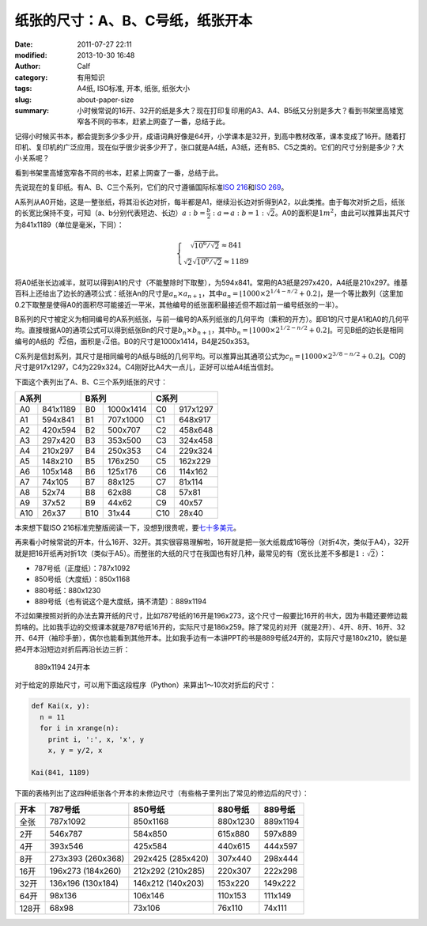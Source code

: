 纸张的尺寸：A、B、C号纸，纸张开本
#################################
:date: 2011-07-27 22:11
:modified: 2013-10-30 16:48
:author: Calf
:category: 有用知识
:tags: A4纸, ISO标准, 开本, 纸张, 纸张大小
:slug: about-paper-size
:summary: 小时候常说的16开、32开的纸是多大？现在打印复印用的A3、A4、B5纸又分别是多大？看到书架里高矮宽窄各不同的书本，赶紧上网查了一番，总结于此。

记得小时候买书本，都会提到多少多少开，成语词典好像是64开，小学课本是32开，到高中教材改革，课本变成了16开。随着打印机、复印机的广泛应用，现在似乎很少说多少开了，张口就是A4纸，A3纸，还有B5、C5之类的。它们的尺寸分别是多少？大小关系呢？

看到书架里高矮宽窄各不同的书本，赶紧上网查了一番，总结于此。

.. more

先说现在的复印纸。有A、B、C三个系列，它们的尺寸遵循国际标准\ `ISO 216`_\ 和\ `ISO 269`_\ 。

A系列从A0开始，这是一整张纸，将其沿长边对折，每半都是A1，继续沿长边对折得到A2，以此类推。由于每次对折之后，纸张的长宽比保持不变，可知（a、b分别代表短边、长边）\ :math:`a:b=\frac{b}{2}:a\Rightarrow a:b=1:\sqrt2`\ 。A0的面积是\ :math:`1m^2`\ ，由此可以推算出其尺寸为841x1189（单位是毫米，下同）：

.. math::
    \left\{\begin{matrix} \sqrt{10^6/\sqrt2}\approx 841\\ \sqrt2\sqrt{10^6/\sqrt2}\approx 1189 \end{matrix} \right.

将A0纸张长边减半，就可以得到A1的尺寸（不能整除时下取整），为594x841。常用的A3纸是297x420，A4纸是210x297。维基百科上还给出了边长的通项公式：纸张An的尺寸是\ :math:`a_n \times a_{n+1}`\ ，其中\ :math:`a_n=\left \lfloor 1000\times 2^{1/4-n/2}+0.2 \right \rfloor`\ ，是一个等比数列（这里加0.2下取整是使得A0的面积尽可能接近一平米，其他编号的纸张面积最接近但不超过前一编号纸张的一半）。

B系列的尺寸被定义为相同编号的A系列纸张，与前一编号的A系列纸张的几何平均（乘积的开方）。即B1的尺寸是A1和A0的几何平均。直接根据A0的通项公式可以得到纸张Bn的尺寸是\ :math:`b_n\times b_{n+1}`\ ，其中\ :math:`b_n=\left \lfloor 1000\times 2^{1/2-n/2}+0.2 \right \rfloor`\ 。可见B纸的边长是相同编号的A纸的\ :math:`\sqrt[4]{2}`\ 倍，面积是\ :math:`\sqrt2`\ 倍。B0的尺寸是1000x1414，B4是250x353。

C系列是信封系列，其尺寸是相同编号的A纸与B纸的几何平均。可以推算出其通项公式为\ :math:`c_n=\left \lfloor 1000\times 2^{3/8-n/2}+0.2 \right \rfloor`\ 。C0的尺寸是917x1297，C4为229x324。C4刚好比A4大一点儿，正好可以给A4纸当信封。

下面这个表列出了A、B、C三个系列纸张的尺寸：

=====  ========  =====  =========  =====  ========
A系列            B系列             C系列
===============  ================  ===============
A0     841x1189  B0     1000x1414  C0     917x1297
A1     594x841   B1     707x1000   C1     648x917
A2     420x594   B2     500x707    C2     458x648
A3     297x420   B3     353x500    C3     324x458
A4     210x297   B4     250x353    C4     229x324
A5     148x210   B5     176x250    C5     162x229
A6     105x148   B6     125x176    C6     114x162
A7     74x105    B7     88x125     C7     81x114
A8     52x74     B8     62x88      C8     57x81
A9     37x52     B9     44x62      C9     40x57
A10    26x37     B10    31x44      C10    28x40
=====  ========  =====  =========  =====  ========

本来想下载ISO 216标准完整版阅读一下，没想到很贵呢，要\ `七十多美元`_\ 。

再来看小时候常说的开本，什么16开、32开。其实很容易理解啦，16开就是把一张大纸裁成16等份（对折4次，类似于A4），32开就是把16开纸再对折1次（类似于A5）。而整张的大纸的尺寸在我国也有好几种，最常见的有（宽长比差不多都是\ :math:`1:\sqrt2`\ ）：

-  787号纸（正度纸）：787x1092
-  850号纸（大度纸）：850x1168
-  880号纸：880x1230
-  889号纸（也有说这个是大度纸，搞不清楚）：889x1194

不过如果按照对折的办法去算开纸的尺寸，比如787号纸的16开是196x273，这个尺寸一般要比16开的书大，因为书籍还要修边裁剪啥的。比如我手边的交规课本就是787号纸16开的，实际尺寸是186x259。除了常见的对开（就是2开）、4开、8开、16开、32开、64开（袖珍手册），偶尔也能看到其他开本。比如我手边有一本讲PPT的书是889号纸24开的，实际尺寸是180x210，貌似是把4开本沿短边对折后再沿长边三折：

.. figure:: {filename}/images/2011/07/paper_24k.svg
    :alt: paper_24k
    
    889x1194 24开本

对于给定的原始尺寸，可以用下面这段程序（Python）来算出1～10次对折后的尺寸：

.. code-block:: python

    def Kai(x, y):
      n = 11
      for i in xrange(n):
        print i, ':', x, 'x', y
        x, y = y/2, x

    Kai(841, 1189)

下面的表格列出了这四种纸张各个开本的未修边尺寸（有些格子里列出了常见的修边后的尺寸）：

+-------+-----------+-----------+----------+----------+
| 开本  | 787号纸   | 850号纸   | 880号纸  | 889号纸  |
+=======+===========+===========+==========+==========+
| 全张  | 787x1092  | 850x1168  | 880x1230 | 889x1194 |
+-------+-----------+-----------+----------+----------+
| 2开   | 546x787   | 584x850   | 615x880  | 597x889  |
+-------+-----------+-----------+----------+----------+
| 4开   | 393x546   | 425x584   | 440x615  | 444x597  |
+-------+-----------+-----------+----------+----------+
| 8开   | 273x393   | 292x425   | 307x440  | 298x444  |
|       | (260x368) | (285x420) |          |          |
+-------+-----------+-----------+----------+----------+
| 16开  | 196x273   | 212x292   | 220x307  | 222x298  |
|       | (184x260) | (210x285) |          |          |
+-------+-----------+-----------+----------+----------+
| 32开  | 136x196   | 146x212   | 153x220  | 149x222  |
|       | (130x184) | (140x203) |          |          |
+-------+-----------+-----------+----------+----------+
| 64开  | 98x136    | 106x146   | 110x153  | 111x149  |
+-------+-----------+-----------+----------+----------+
| 128开 | 68x98     | 73x106    | 76x110   | 74x111   |
+-------+-----------+-----------+----------+----------+

.. _ISO 216: http://en.wikipedia.org/wiki/A4_paper
.. _ISO 269: http://en.wikipedia.org/wiki/ISO_269
.. _七十多美元: http://webstore.ansi.org/RecordDetail.aspx?sku=ISO+216%3a2007
